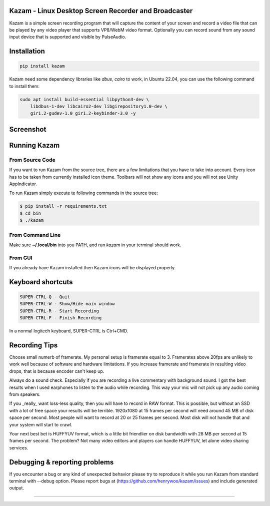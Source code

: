 |image0| Kazam - Linux Desktop Screen Recorder and Broadcaster
==================================================================

|Documentation Status| |CodeCov| |Github release| |lic|


Kazam is a simple screen recording program that will capture the content of your screen and record a video file that can be played by any video player that supports VP8/WebM video format. Optionally you can record sound from any sound input device that is supported and visible by PulseAudio.

Installation
============================

.. code:: bash

   pip install kazam


Kazam need some dependency libraries like `dbus`, `cairo` to work, in Ubuntu 22.04, you can use the following command to install them:

.. code:: bash

   sudo apt install build-essential libpython3-dev \
       libdbus-1-dev libcairo2-dev libgirepository1.0-dev \
       gir1.2-gudev-1.0 gir1.2-keybinder-3.0 -y


Screenshot
============================

.. figure:: https://github.com/henrywoo/kazam/blob/master/img/Kazam_001.png?raw=true
   :alt: Kazam GUI Screenshot


.. figure:: https://github.com/henrywoo/kazam/blob/master/img/Kazam_002.png?raw=true
   :alt: Kazam Preferences Screenshot



Running Kazam
============================

From Source Code
~~~~~~~~~~~~~~~~~~~~~~

If you want to run Kazam from the source tree, there are a few limitations that you have to take into account. Every icon has to be taken from currently installed icon theme. Toolbars will not show any icons and you will not see Unity AppIndicator.

To run Kazam simply execute te following commands in the source tree:

.. code:: bash

  $ pip install -r requirements.txt
  $ cd bin
  $ ./kazam


From Command Line
~~~~~~~~~~~~~~~~~~~~~~

Make sure **~/.local/bin** into you PATH, and run `kazam` in your terminal should work.


From GUI
~~~~~~~~~~~~~~~~~~~~~~
If you already have Kazam installed then Kazam icons will be displayed properly.


Keyboard shortcuts
============================

.. code:: bash

  SUPER-CTRL-Q - Quit
  SUPER-CTRL-W - Show/Hide main window
  SUPER-CTRL-R - Start Recording
  SUPER-CTRL-F - Finish Recording

In a normal logitech keyboard, SUPER-CTRL is Ctrl+CMD.



Recording Tips
============================

Choose small numerb of framerate. My personal setup is framerate equal to 3. Framerates above 20fps are unlikely to work well because of software and hardware limitations. If you increase framerate and framerate in resulting video drops, that is because encoder can't keep up.

Always do a sound check. Especially if you are recording a live commentary with background sound. I got the best results when I used earphones to listen to the audio while recording. This way your mic will not pick up any audio coming from speakers.

If you _really_ want loss-less quality, then you will have to record in RAW format. This is possible, but without an SSD with a lot of free space your results will be terrible. 1920x1080 at 15 frames per second will need around 45 MB of disk space per second. Most people will want to record at 20 or 25 frames per second. Most disk will not handle that and your
system will start to crawl.

Your next best bet is HUFFYUV format, which is a little bit friendlier on disk bandwidth with 28 MB per second at 15 frames per second. The problem? Not many video editors and players can handle HUFFYUV, let alone video sharing services.



Debugging & reporting problems
========================================================

If you encounter a bug or any kind of unexpected behavior please try to reproduce it while you run Kazam from standard terminal with --debug option. Please report bugs at (https://github.com/henrywoo/kazam/issues) and include generated output.


----

.. |image0| image:: https://raw.githubusercontent.com/henrywoo/kazam/master/kazam.png
.. |Documentation Status| image:: https://readthedocs.org/projects/hiq/badge/?version=latest
   :target: https://hiq.readthedocs.io/en/latest/?badge=latest
.. |CodeCov| image:: https://codecov.io/gh/uber/athenadriver/branch/master/graph/badge.svg
   :target: https://hiq.readthedocs.io/en/latest/index.html
.. |Github release| image:: https://img.shields.io/badge/release-v1.5.7-red
   :target: https://github.com/uber/athenadriver/releases
.. |lic| image:: https://img.shields.io/badge/License-Apache--2.0-red
   :target: https://github.com/uber/athenadriver/blob/master/LICENSE
